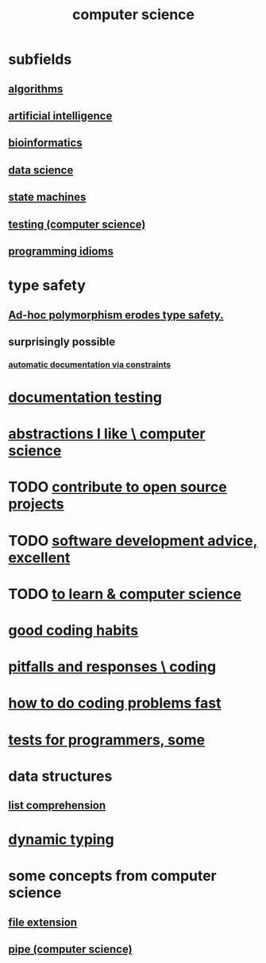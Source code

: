 :PROPERTIES:
:ID:       001d7913-c431-461c-92ae-a6a39394856c
:ROAM_ALIASES: programming
:END:
#+title: computer science
* subfields
** [[id:e1f7f6e9-3a9a-4804-91f5-7751d7f4e9b8][algorithms]]
** [[id:627da2c2-2f34-46ac-a6d3-9c625c4ff31d][artificial intelligence]]
** [[id:16127b31-70f5-4098-a5c1-1df7cfc93128][bioinformatics]]
** [[id:9f56873c-b871-49d3-b2ed-93ac63133284][data science]]
** [[id:5b4adbe5-e24a-4dc5-b9fa-eddb3b178131][state machines]]
** [[id:73dcc71c-3277-445b-b6ec-05830e955dad][testing (computer science)]]
** [[id:e5c4db3d-2328-4f79-a2ee-f1f9d2fdfd90][programming idioms]]
* type safety
** [[id:65e6d519-5dad-4631-bc25-8a5b83e580c1][Ad-hoc polymorphism erodes type safety.]]
** surprisingly possible
*** [[id:62247288-ab76-4425-8421-64bee5b5fb05][automatic documentation via constraints]]
* [[id:f2cb05a8-11e3-4260-94b7-f9033d301698][documentation testing]]
* [[id:31fab723-6cfd-4f19-a61e-4b65100504f8][abstractions I like \ computer science]]
* TODO [[id:4bd7f12e-2061-40e9-9e98-683552f40918][contribute to open source projects]]
* TODO [[id:90b6eed6-9e66-44de-bbfd-dfc0385bfa35][software development advice, excellent]]
* TODO [[id:f0689a2d-925c-4360-a428-d4f0857b9680][to learn & computer science]]
* [[id:bd48b7ca-4620-49a0-b5a5-915205f7e78e][good coding habits]]
* [[id:f07ab308-a010-45cb-a39e-a01f0b926c15][pitfalls and responses \ coding]]
* [[id:599c31f4-ebc6-4f17-bf83-bb7f604feb1b][how to do coding problems fast]]
* [[id:31569c10-7b37-4fb0-89b5-522c19b0b184][tests for programmers, some]]
* data structures
** [[id:805ec609-79fb-484a-9272-c42de037d1f5][list comprehension]]
* [[id:4f939263-8a43-42be-98af-5aa3d8854d13][dynamic typing]]
* some concepts from computer science
** [[id:4f29e189-09c2-48f7-98b4-25cadcd43ccd][file extension]]
** [[id:bd3b6d2b-6f8b-4dcc-bd52-fe288d3f0a11][pipe (computer science)]]
